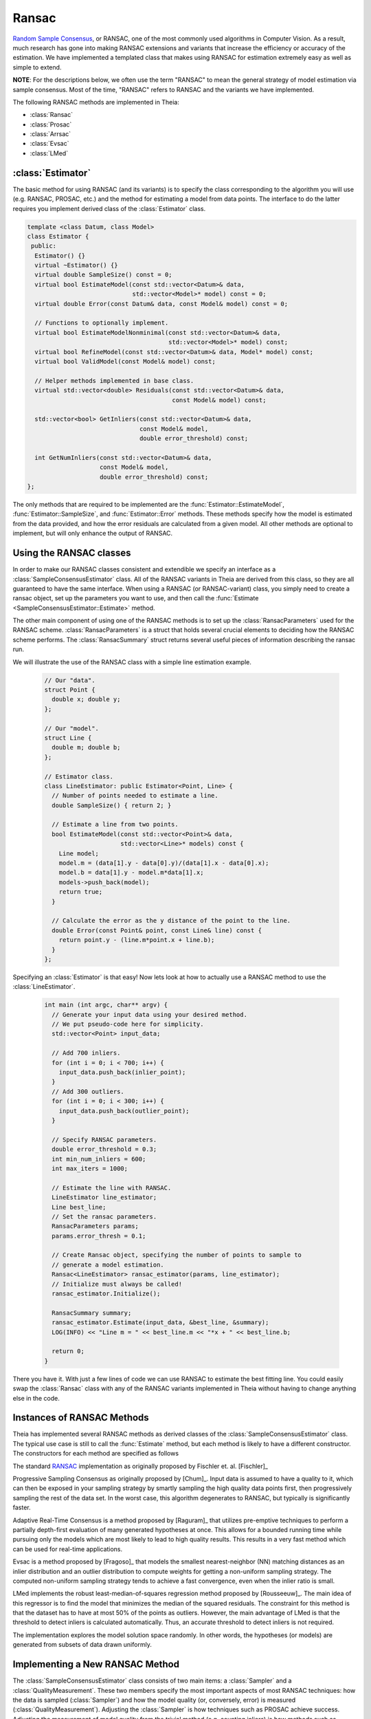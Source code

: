 .. highlight:: c++

.. default-domain:: cpp

.. _documentation-ransac:

======
Ransac
======

`Random Sample Consensus <http://en.wikipedia.org/wiki/RANSAC>`_, or RANSAC, one
of the most commonly used algorithms in Computer Vision. As a result, much
research has gone into making RANSAC extensions and variants that increase the
efficiency or accuracy of the estimation. We have implemented a templated class
that makes using RANSAC for estimation extremely easy as well as simple to
extend.

**NOTE**: For the descriptions below, we often use the term "RANSAC" to mean the general strategy of model estimation via sample consensus. Most of the time, "RANSAC" refers to RANSAC and the variants we have implemented.

The following RANSAC methods are implemented in Theia:

* :class:`Ransac`
* :class:`Prosac`
* :class:`Arrsac`
* :class:`Evsac`
* :class:`LMed`

:class:`Estimator`
==================

The basic method for using RANSAC (and its variants) is to specify the class
corresponding to the algorithm you will use (e.g. RANSAC, PROSAC, etc.) and the
method for estimating a model from data points. The interface to do the latter
requires you implement derived class of the :class:`Estimator` class.

.. class:: Estimator

	.. code-block:: c++

	 template <class Datum, class Model>
	 class Estimator {
	  public:
	   Estimator() {}
	   virtual ~Estimator() {}
	   virtual double SampleSize() const = 0;
	   virtual bool EstimateModel(const std::vector<Datum>& data,
				      std::vector<Model>* model) const = 0;
	   virtual double Error(const Datum& data, const Model& model) const = 0;

	   // Functions to optionally implement.
	   virtual bool EstimateModelNonminimal(const std::vector<Datum>& data,
						std::vector<Model>* model) const;
	   virtual bool RefineModel(const std::vector<Datum>& data, Model* model) const;
	   virtual bool ValidModel(const Model& model) const;

	   // Helper methods implemented in base class.
	   virtual std::vector<double> Residuals(const std::vector<Datum>& data,
						 const Model& model) const;

	   std::vector<bool> GetInliers(const std::vector<Datum>& data,
					const Model& model,
					double error_threshold) const;

	   int GetNumInliers(const std::vector<Datum>& data,
			     const Model& model,
			     double error_threshold) const;
	 };

	The only methods that are required to be implemented are the
	:func:`Estimator::EstimateModel`, :func:`Estimator::SampleSize`, and
	:func:`Estimator::Error` methods. These methods specify how the model is
	estimated from the data provided, and how the error residuals are
	calculated from a given model. All other methods are optional to
	implement, but will only enhance the output of RANSAC.

Using the RANSAC classes
========================

In order to make our RANSAC classes consistent and extendible we specify an
interface as a :class:`SampleConsensusEstimator` class. All of the RANSAC
variants in Theia are derived from this class, so they are all guaranteed to
have the same interface. When using a RANSAC (or RANSAC-variant) class, you
simply need to create a ransac object, set up the parameters you want to use,
and then call the :func:`Estimate <SampleConsensusEstimator::Estimate>` method.

.. function:: bool SampleConsensusEstimator::Estimate(const std::vector<Datum>& data, Model* best_model, RansacSummary* summary)

  This is the main (and often the only) method you use when performing RANSAC
  (or a variant). It computes a model given the data and the :class:`Estimator`
  class that you have specified for your problem. It returns true (and sets the
  ``best_model`` parameter) upon success, and false (with ``best_model`` having
  undefined behavior) upon failure.

The other main component of using one of the RANSAC methods is to set up the
:class:`RansacParameters` used for the RANSAC scheme. :class:`RansacParameters`
is a struct that holds several crucial elements to deciding how the RANSAC
scheme performs. The :class:`RansacSummary` struct returns several useful
pieces of information describing the ransac run.

.. class:: RansacParameters

.. member:: double RansacParameter::error_thresh

  DEFAULT: ``No default``

   Error threshold to determine inliers for RANSAC (e.g., squared reprojection
   error). This is what will be used by the estimator to determine inliers.

.. member:: double RansacParameter::failure_probability

  DEFAULT: ``0.01``

  The failure probability of RANSAC. Set to 0.01 means that RANSAC has a 1%
  chance of missing the correct pose.

.. member:: double RansacParameter::min_inlier_ratio

  DEFAULT: ``0.0``

  The minimal assumed inlier ratio, i.e., it is assumed that the given set of
  correspondences has an inlier ratio of at least min_inlier_ratio. This is
  required to limit the number of RANSAC iteratios.

.. member:: int RansacParameter::min_iterations

  DEFAULT: ``100``

  The minimum number of iterations to perform before exiting RANSAC.

.. member:: int RansacParameter::max_iterations

  DEFAULT: ``std::numeric_limits<int>::max()``

   Another way to specify the maximal number of RANSAC iterations. In effect,
   the maximal number of iterations is set to min(max_ransac_iterations, T),
   where T is the number of iterations corresponding to min_inlier_ratio.  This
   variable is useful if RANSAC is to be applied iteratively, i.e., first
   applying RANSAC with an min_inlier_ratio of x, then with one of x-y and so
   on, and we want to avoid repeating RANSAC iterations.  However, the
   preferable way to limit the number of RANSAC iterations is to set
   min_inlier_ratio and leave max_ransac_iterations to its default value.

.. member:: bool RansacParameter::use_mle

  DEFAULT: ``false``

  When set to ``true``, the MLE score [Torr]_ is used instead of the inlier
  count. This is useful way to improve the performance of RANSAC in most cases.

.. class:: RansacSummary

.. member:: std::vector<int> RansacSummary::inliers

  A std::vector<int> container with inlier indices.

.. member:: int RansacSummary::num_iterations

  Number of iterations required.

.. member:: double RansacSummary::confidence

  The observed confidence of the model based on the inlier ratio and the number
  of iterations performed.

We will illustrate the use of the RANSAC class with a simple line estimation example.

  .. code-block:: c++

   // Our "data".
   struct Point {
     double x; double y;
   };

   // Our "model".
   struct Line {
     double m; double b;
   };

   // Estimator class.
   class LineEstimator: public Estimator<Point, Line> {
     // Number of points needed to estimate a line.
     double SampleSize() { return 2; }

     // Estimate a line from two points.
     bool EstimateModel(const std::vector<Point>& data,
                        std::vector<Line>* models) const {
       Line model;
       model.m = (data[1].y - data[0].y)/(data[1].x - data[0].x);
       model.b = data[1].y - model.m*data[1].x;
       models->push_back(model);
       return true;
     }

     // Calculate the error as the y distance of the point to the line.
     double Error(const Point& point, const Line& line) const {
       return point.y - (line.m*point.x + line.b);
     }
   };

Specifying an :class:`Estimator` is that easy! Now lets look at how to actually
use a RANSAC method to use the :class:`LineEstimator`.

  .. code-block:: c++

    int main (int argc, char** argv) {
      // Generate your input data using your desired method.
      // We put pseudo-code here for simplicity.
      std::vector<Point> input_data;

      // Add 700 inliers.
      for (int i = 0; i < 700; i++) {
        input_data.push_back(inlier_point);
      }
      // Add 300 outliers.
      for (int i = 0; i < 300; i++) {
        input_data.push_back(outlier_point);
      }

      // Specify RANSAC parameters.
      double error_threshold = 0.3;
      int min_num_inliers = 600;
      int max_iters = 1000;

      // Estimate the line with RANSAC.
      LineEstimator line_estimator;
      Line best_line;
      // Set the ransac parameters.
      RansacParameters params;
      params.error_thresh = 0.1;

      // Create Ransac object, specifying the number of points to sample to
      // generate a model estimation.
      Ransac<LineEstimator> ransac_estimator(params, line_estimator);
      // Initialize must always be called!
      ransac_estimator.Initialize();

      RansacSummary summary;
      ransac_estimator.Estimate(input_data, &best_line, &summary);
      LOG(INFO) << "Line m = " << best_line.m << "*x + " << best_line.b;

      return 0;
    }

There you have it. With just a few lines of code we can use RANSAC to estimate
the best fitting line. You could easily swap the :class:`Ransac` class with any
of the RANSAC variants implemented in Theia without having to change anything
else in the code.

.. _section-constructors:

Instances of RANSAC Methods
===========================

Theia has implemented several RANSAC methods as derived classes of the
:class:`SampleConsensusEstimator` class. The typical use case is still to call
the :func:`Estimate` method, but each method is likely to have a different
constructor. The constructors for each method are specified as follows

.. class:: Ransac

  The standard `RANSAC <http://en.wikipedia.org/wiki/RANSAC>`_ implementation as originally proposed by Fischler et. al. [Fischler]_

.. function:: Ransac::Ransac(const RansacParams& params, const Estimator& estimator)

.. class:: Prosac

   Progressive Sampling Consensus as originally proposed by [Chum]_. Input data
   is assumed to have a quality to it, which can then be exposed in your
   sampling strategy by smartly sampling the high quality data points first,
   then progressively sampling the rest of the data set. In the worst case, this
   algorithm degenerates to RANSAC, but typically is significantly faster.

.. function:: Prosac::Prosac(const RansacParams& params, const Estimator& estimator)

  .. NOTE:: The :func:`Estimate` method for prosace assumes the data is sorted
    by quality! That is, that the highest quality data point is first, and the
    worst quality data point is last in the input vector.

.. class:: Arrsac

  Adaptive Real-Time Consensus is a method proposed by [Raguram]_ that utilizes
  pre-emptive techniques to perform a partially depth-first evaluation of many
  generated hypotheses at once. This allows for a bounded running time while
  pursuing only the models which are most likely to lead to high quality
  results. This results in a very fast method which can be used for real-time applications.

.. function:: Arrsac::Arrsac(const RansacParams& params, const Estimator& estimator, int max_candidate_hyps = 500, int block_size = 100)

     ``max_candidate_hyps``: Maximum number of hypotheses in the initial hypothesis set

     ``block_size``: Number of data points a hypothesis is evaluated against before preemptive ordering is used.

  .. NOTE:: This method works for all the unit tests currently in Theia, but
    needs to be tested further to ensure correctness. Use with caution.

.. class:: Evsac

  Evsac is a method proposed by [Fragoso]_ that models the smallest
  nearest-neighbor (NN) matching distances as an inlier distribution
  and an outlier distribution to compute weights for
  getting a non-uniform sampling strategy. The computed non-uniform
  sampling strategy tends to achieve a fast convergence, even when the
  inlier ratio is small.

.. function:: Evsac::Evsac(const RansacParameters& ransac_params, const ModelEstimator& estimator, const Eigen::MatrixXd& sorted_distances, const double predictor_threshold, const FittingMethod fitting_method)

     ``ransac_params``: The ransac parameters.

     ``estimator``: The model estimator to use.

     ``sorted_distances``: The matrix containing k L2 sorted
     distances in ascending order. The matrix has num. of query
     features as rows and k columns.

     ``predictor_threshold``: The threshold used to decide correct or
     incorrect matches/correspondences. The threshold must be in the
     range of (0, 1.0). The recommended value is 0.65.

     ``fitting_method``:  The fitting method MLE or QUANTILE_NLS.
     The recommended fitting method is the MLE estimation.

.. class:: LMed

   LMed implements the robust least-median-of-squares regression method
   proposed by [Rousseeuw]_. The main idea of this regressor is to find
   the model that minimizes the median of the squared residuals. The
   constraint for this method is that the dataset has to have at most
   50% of the points as outliers. However, the main advantage of LMed
   is that the threshold to detect inliers is calculated
   automatically. Thus, an accurate threshold to detect inliers is not required.

   The implementation explores the model solution space randomly. In
   other words, the hypotheses (or models) are generated from subsets
   of data drawn uniformly.

.. function:: LMed::LMed(const RansacParameters& ransac_params, const  ModelEstimator& estimator)

     ``ransac_params``: The ransac parameters.

     ``estimator``: The model estimator to use.

Implementing a New RANSAC Method
================================

The :class:`SampleConsensusEstimator` class consists of two main items: a
:class:`Sampler` and a :class:`QualityMeasurement`. These two members specify
the most important aspects of most RANSAC techniques: how the data is sampled
(:class:`Sampler`) and how the model quality (or, conversely, error) is measured
(:class:`QualityMeasurement`). Adjusting the :class:`Sampler` is how techniques
such as PROSAC achieve success. Adjusting the measurement of model quality from
the trivial method (e.g. counting inliers) is how methods such as MLESAC achieve
good results. Both the :class:`Sampler` and :class:`QualityMeasurement` classes
are pure virtual classes that must be derived for all RANSAC methods. Further,
the :func:`Estimate` method implemented in the :class:`SampleConsensusEstimator`
base class performs a typical RANSAC style routine, sampling according to the
:class:`Sampler` and :class:`QualityMeasurement` specified.

To implement a new RANSAC method, you should create a class derived from
:class:`SampleConsensusEstimator`. Most methods will probably involve simply
using a new sampler or quality measurement class, as the :func:`Estimate`
function will not change and can simply be inherited from the
:class:`SampleConsensus` class. In those cases, you can follow the model of the
:class:`Ransac` class to specify your new RANSAC-variant class:

  .. code-block:: c++

    // NOTE: ModelEstimator must be a subclass of the Estimator class.
    template <class ModelEstimator>
    class Ransac : public SampleConsensusEstimator<ModelEstimator> {
     public:
      typedef typename ModelEstimator::Datum Datum;
      typedef typename ModelEstimator::Model Model;

      explicit Ransac(const RansacParams& params, const ModelEstimator& estimator)
	  : SampleConsensusEstimator<ModelEstimator>(params, estimator) {}
      virtual ~Ransac() {}

      // Initializes the random sampler and inlier support measurement.
      bool Initialize() {
	Sampler<Datum>* random_sampler =
	    new RandomSampler<Datum>(this->estimator_.SampleSize());
	return SampleConsensusEstimator<ModelEstimator>::Initialize(
	    random_sampler, inlier_support);
      }
    };


This is all that the :class:`Ransac` class needs to specify, and the
:func:`Estimate` function implemented in the base class
(:class:`SampleConsensusEstimator`) will use the :class:`RandomSampler` to
randomly sample the data, and :class:`InlierSupport` to calculate inliers. Of
course, :class:`RandomSampler` and :class:`InliersSupport` are derived classes
of :class:`Sampler` and :class:`QualityMeasurement` respectively. See the code
for more details.

If you want to create a new RANSAC method that involves changing the way
estimation happens, your class can override the :func:`Estimate` method. For our
implementation, :class:`Arrsac` does this. See the code for those classes for a
good example on how you should override the :func:`Estimate` method.
